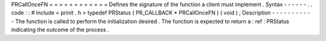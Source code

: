 PRCallOnceFN
=
=
=
=
=
=
=
=
=
=
=
=
Defines
the
signature
of
the
function
a
client
must
implement
.
Syntax
-
-
-
-
-
-
.
.
code
:
:
#
include
<
prinit
.
h
>
typedef
PRStatus
(
PR_CALLBACK
*
PRCallOnceFN
)
(
void
)
;
Description
-
-
-
-
-
-
-
-
-
-
-
The
function
is
called
to
perform
the
initialization
desired
.
The
function
is
expected
to
return
a
:
ref
:
PRStatus
indicating
the
outcome
of
the
process
.
